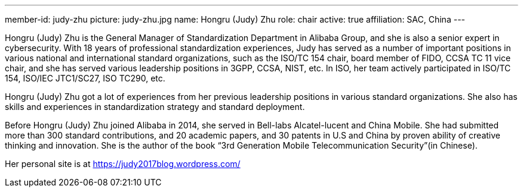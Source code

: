 ---
member-id: judy-zhu
picture: judy-zhu.jpg
name: Hongru (Judy) Zhu
role: chair
active: true
affiliation: SAC, China
---

Hongru (Judy) Zhu is the General Manager of Standardization
Department in Alibaba Group, and she is also a senior expert in
cybersecurity. With 18 years of professional standardization
experiences, Judy has served as a number of important positions in
various national and international standard organizations, such as
the ISO/TC 154 chair, board member of FIDO, CCSA TC 11 vice chair,
and she has served various leadership positions in 3GPP, CCSA,
NIST, etc. In ISO, her team actively participated in ISO/TC 154,
ISO/IEC JTC1/SC27, ISO TC290, etc.

Hongru (Judy) Zhu got a lot of experiences from her previous
leadership positions in various standard organizations. She also
has skills and experiences in standardization strategy and standard
deployment.

Before Hongru (Judy) Zhu joined Alibaba in 2014, she served in
Bell-labs Alcatel-lucent and China Mobile. She had submitted more
than 300 standard contributions, and 20 academic papers, and 30
patents in U.S and China by proven ability of creative thinking and
innovation. She is the author of the book “3rd Generation Mobile
Telecommunication Security”(in Chinese).

Her personal site is at https://judy2017blog.wordpress.com/


